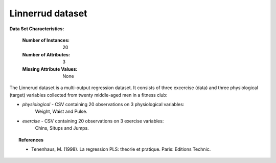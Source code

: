 .. _linnerrud_dataset:

Linnerrud dataset
-----------------

**Data Set Characteristics:**

    :Number of Instances: 20
    :Number of Attributes: 3
    :Missing Attribute Values: None

The Linnerud dataset is a multi-output regression dataset. It consists of three
excercise (data) and three physiological (target) variables collected from
twenty middle-aged men in a fitness club:

- *physiological* - CSV containing 20 observations on 3 physiological variables:
   Weight, Waist and Pulse.
- *exercise* - CSV containing 20 observations on 3 exercise variables:
   Chins, Situps and Jumps.

.. topic:: References

  * Tenenhaus, M. (1998). La regression PLS: theorie et pratique. Paris:
    Editions Technic.
